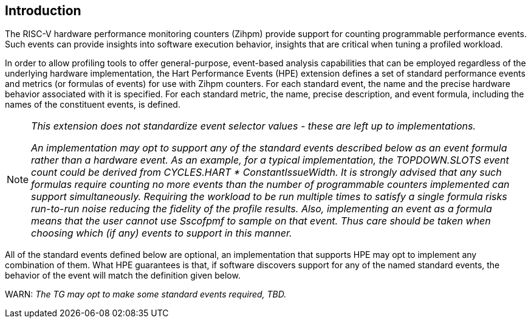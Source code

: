 [[intro]]
== Introduction

The RISC-V hardware performance monitoring counters (Zihpm) provide support for counting programmable performance events. Such events can provide insights into software execution behavior, insights that are critical when tuning a profiled workload. 

In order to allow profiling tools to offer general-purpose, event-based analysis capabilities that can be employed regardless of the underlying hardware implementation, the Hart Performance Events (HPE) extension defines a set of standard performance events and metrics (or formulas of events) for use with Zihpm counters. For each standard event, the name and the precise hardware behavior associated with it is specified. For each standard metric, the name, precise description, and event formula, including the names of the constituent events, is defined.  

[NOTE]
[%unbreakable]
====
_This extension does not standardize event selector values - these are left up to implementations._

_An implementation may opt to support any of the standard events described below as an event formula rather than a hardware event.  As an example, for a typical implementation, the TOPDOWN.SLOTS event count could be derived from CYCLES.HART * ConstantIssueWidth.  It is strongly advised that any such formulas require counting no more events than the number of programmable counters implemented can support simultaneously.  Requiring the workload to be run multiple times to satisfy a single formula risks run-to-run noise reducing the fidelity of the profile results.  Also, implementing an event as a formula means that the user cannot use Sscofpmf to sample on that event.  Thus care should be taken when choosing which (if any) events to support in this manner._
====

All of the standard events defined below are optional, an implementation that supports HPE may opt to implement any combination of them.  What HPE guarantees is that, if software discovers support for any of the named standard events, the behavior of the event will match the definition given below.

WARN: _The TG may opt to make some standard events required, TBD._


